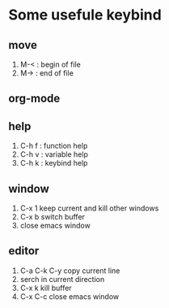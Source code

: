* Some usefule keybind
** move
	 1. M-< : begin of file
	 2. M-> : end of file

** org-mode

** help
   1. C-h f : function help
   2. C-h v : variable help
   3. C-h k : keybind help

** window
   1. C-x 1 keep current and kill other windows
   2. C-x b switch buffer
   3. close emacs window


** editor
   1. C-a C-k C-y copy current line
   2.    serch in current direction
   3. C-x k kill buffer
   4. C-x C-c close emacs window
